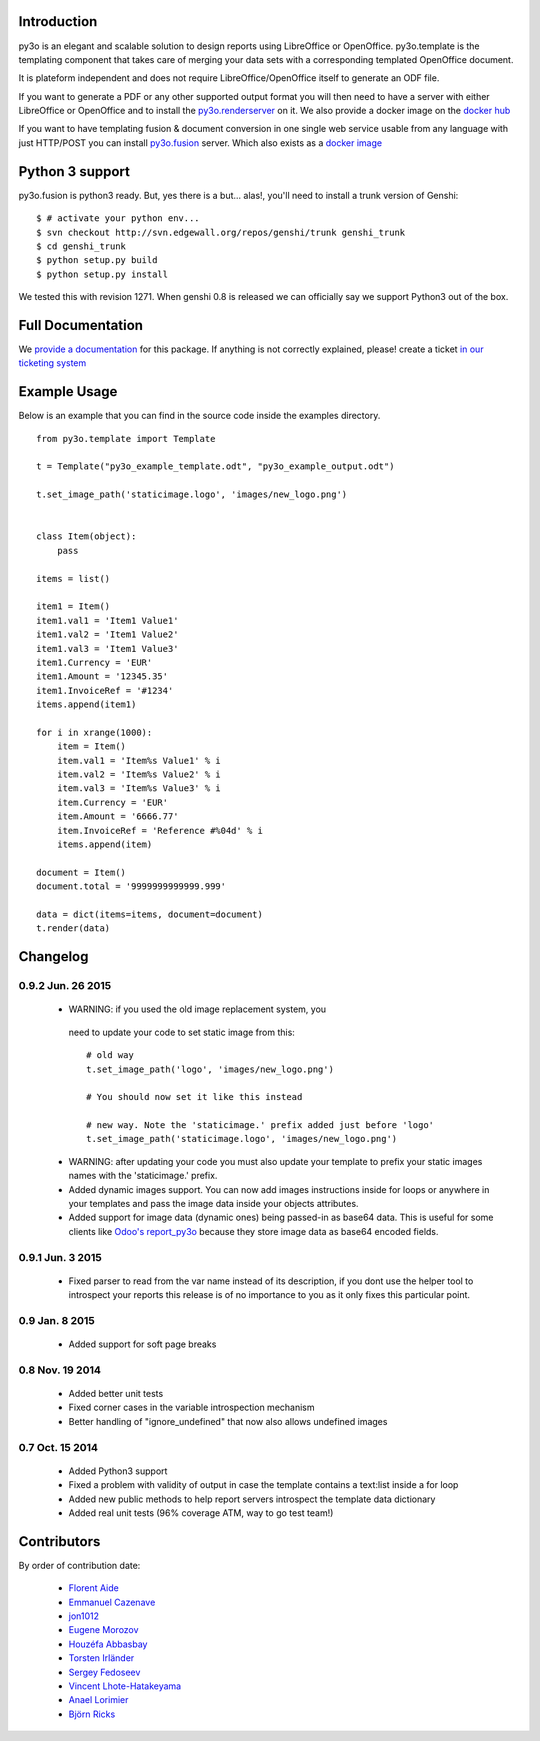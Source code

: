 Introduction
============

py3o is an elegant and scalable solution to design
reports using LibreOffice or OpenOffice.
py3o.template is the templating component that takes care of
merging your data sets with a corresponding templated OpenOffice document.

It is plateform independent and does not require LibreOffice/OpenOffice itself
to generate an ODF file.

If you want to generate a PDF or any other supported output format you will then
need to have a server with either LibreOffice or OpenOffice and to install
the `py3o.renderserver`_ on it. We also provide a docker image on
the `docker hub`_

If you want to have templating fusion & document conversion in one
single web service usable from any language with just HTTP/POST you can install
`py3o.fusion`_ server. Which also exists as a `docker image`_

Python 3 support
================

py3o.fusion is python3 ready. But, yes there is a but... alas!,
you'll need to install a trunk version of Genshi::

    $ # activate your python env...
    $ svn checkout http://svn.edgewall.org/repos/genshi/trunk genshi_trunk
    $ cd genshi_trunk
    $ python setup.py build
    $ python setup.py install

We tested this with revision 1271.
When genshi 0.8 is released we can officially say we support Python3 out of
the box.

Full Documentation
==================

We `provide a documentation`_ for this package. If anything is not correctly
explained, please! create a ticket `in our ticketing system`_

Example Usage
=============

Below is an example that you can find in the source code inside the examples
directory.

::

    from py3o.template import Template

    t = Template("py3o_example_template.odt", "py3o_example_output.odt")

    t.set_image_path('staticimage.logo', 'images/new_logo.png')


    class Item(object):
        pass

    items = list()

    item1 = Item()
    item1.val1 = 'Item1 Value1'
    item1.val2 = 'Item1 Value2'
    item1.val3 = 'Item1 Value3'
    item1.Currency = 'EUR'
    item1.Amount = '12345.35'
    item1.InvoiceRef = '#1234'
    items.append(item1)

    for i in xrange(1000):
        item = Item()
        item.val1 = 'Item%s Value1' % i
        item.val2 = 'Item%s Value2' % i
        item.val3 = 'Item%s Value3' % i
        item.Currency = 'EUR'
        item.Amount = '6666.77'
        item.InvoiceRef = 'Reference #%04d' % i
        items.append(item)

    document = Item()
    document.total = '9999999999999.999'

    data = dict(items=items, document=document)
    t.render(data)

Changelog
=========

0.9.2 Jun. 26 2015
~~~~~~~~~~~~~~~~~~

  - WARNING: if you used the old image replacement system, you
   need to update your code to set static image from this::

      # old way
      t.set_image_path('logo', 'images/new_logo.png')

      # You should now set it like this instead

      # new way. Note the 'staticimage.' prefix added just before 'logo'
      t.set_image_path('staticimage.logo', 'images/new_logo.png')

  - WARNING: after updating your code you must also update your template
    to prefix your static images names with the 'staticimage.' prefix.

  - Added dynamic images support. You can now add images instructions inside
    for loops or anywhere in your templates and pass the image data
    inside your objects attributes.
  - Added support for image data (dynamic ones) being passed-in as base64
    data. This is useful for some clients like `Odoo's report_py3o`_ because
    they store image data as base64 encoded fields.

.. _Odoo's report_py3o: https://bitbucket.org/xcg/report_py3o

0.9.1 Jun. 3 2015
~~~~~~~~~~~~~~~~~

  - Fixed parser to read from the var name instead of its description,
    if you dont use the helper tool to introspect your reports this release
    is of no importance to you as it only fixes this particular point.

0.9 Jan. 8 2015
~~~~~~~~~~~~~~~~

  - Added support for soft page breaks


0.8 Nov. 19 2014
~~~~~~~~~~~~~~~~

  - Added better unit tests
  - Fixed corner cases in the variable introspection mechanism
  - Better handling of "ignore_undefined" that now also allows undefined images

0.7 Oct. 15 2014
~~~~~~~~~~~~~~~~

  - Added Python3 support
  - Fixed a problem with validity of output in case the template contains
    a text:list inside a for loop
  - Added new public methods to help report servers introspect the template
    data dictionary
  - Added real unit tests (96% coverage ATM, way to go test team!)

Contributors
============

By order of contribution date:

  - `Florent Aide`_
  - `Emmanuel Cazenave`_
  - `jon1012`_
  - `Eugene Morozov`_
  - `Houzéfa Abbasbay`_
  - `Torsten Irländer`_
  - `Sergey Fedoseev`_
  - `Vincent Lhote-Hatakeyama`_
  - `Anael Lorimier`_
  - `Björn Ricks`_

.. _Florent Aide: https://bitbucket.org/faide
.. _Emmanuel Cazenave: https://bitbucket.org/cazino
.. _jon1012: https://bitbucket.org/jon1012
.. _Eugene Morozov: https://bitbucket.org/mojo
.. _Houzéfa Abbasbay: https://bitbucket.org/houzefa-abba
.. _Torsten Irländer: https://bitbucket.org/ti
.. _Sergey Fedoseev: https://bitbucket.org/sir_sigurd
.. _Vincent Lhote-Hatakeyama: https://bitbucket.org/vincent_lhote
.. _Anael Lorimier: https://bitbucket.org/alorimier
.. _Björn Ricks: https://bitbucket.org/bjoernricks

.. _py3o.renderserver: https://bitbucket.org/faide/py3o.renderserver/
.. _provide a documentation: http://py3otemplate.readthedocs.org
.. _in our ticketing system: https://bitbucket.org/faide/py3o.template/issues?status=new&status=open
.. _docker hub: https://registry.hub.docker.com/u/xcgd/py3oserver-docker/
.. _py3o.fusion: https://bitbucket.org/faide/py3o.fusion
.. _docker image: https://registry.hub.docker.com/u/xcgd/py3o.fusion


